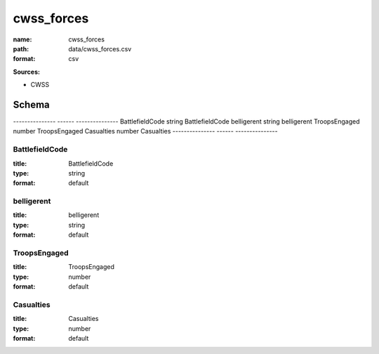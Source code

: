 ###########
cwss_forces
###########

:name: cwss_forces
:path: data/cwss_forces.csv
:format: csv



**Sources:**

- CWSS

Schema
======

---------------  ------  ---------------
BattlefieldCode  string  BattlefieldCode
belligerent      string  belligerent
TroopsEngaged    number  TroopsEngaged
Casualties       number  Casualties
---------------  ------  ---------------

BattlefieldCode
---------------

:title: BattlefieldCode
:type: string
:format: default





       
belligerent
-----------

:title: belligerent
:type: string
:format: default





       
TroopsEngaged
-------------

:title: TroopsEngaged
:type: number
:format: default





       
Casualties
----------

:title: Casualties
:type: number
:format: default





       


